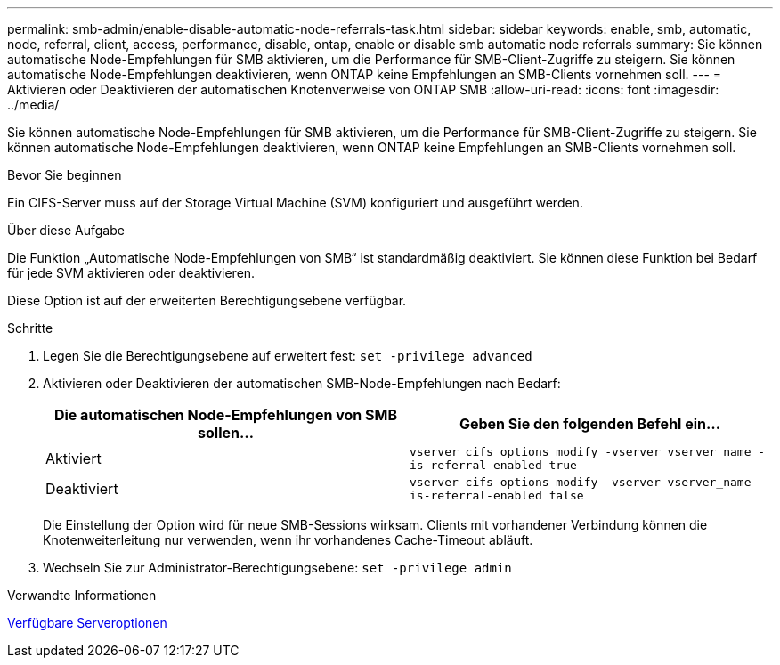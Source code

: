 ---
permalink: smb-admin/enable-disable-automatic-node-referrals-task.html 
sidebar: sidebar 
keywords: enable, smb, automatic, node, referral, client, access, performance, disable, ontap, enable or disable smb automatic node referrals 
summary: Sie können automatische Node-Empfehlungen für SMB aktivieren, um die Performance für SMB-Client-Zugriffe zu steigern. Sie können automatische Node-Empfehlungen deaktivieren, wenn ONTAP keine Empfehlungen an SMB-Clients vornehmen soll. 
---
= Aktivieren oder Deaktivieren der automatischen Knotenverweise von ONTAP SMB
:allow-uri-read: 
:icons: font
:imagesdir: ../media/


[role="lead"]
Sie können automatische Node-Empfehlungen für SMB aktivieren, um die Performance für SMB-Client-Zugriffe zu steigern. Sie können automatische Node-Empfehlungen deaktivieren, wenn ONTAP keine Empfehlungen an SMB-Clients vornehmen soll.

.Bevor Sie beginnen
Ein CIFS-Server muss auf der Storage Virtual Machine (SVM) konfiguriert und ausgeführt werden.

.Über diese Aufgabe
Die Funktion „Automatische Node-Empfehlungen von SMB“ ist standardmäßig deaktiviert. Sie können diese Funktion bei Bedarf für jede SVM aktivieren oder deaktivieren.

Diese Option ist auf der erweiterten Berechtigungsebene verfügbar.

.Schritte
. Legen Sie die Berechtigungsebene auf erweitert fest: `set -privilege advanced`
. Aktivieren oder Deaktivieren der automatischen SMB-Node-Empfehlungen nach Bedarf:
+
|===
| Die automatischen Node-Empfehlungen von SMB sollen... | Geben Sie den folgenden Befehl ein... 


 a| 
Aktiviert
 a| 
`vserver cifs options modify -vserver vserver_name -is-referral-enabled true`



 a| 
Deaktiviert
 a| 
`vserver cifs options modify -vserver vserver_name -is-referral-enabled false`

|===
+
Die Einstellung der Option wird für neue SMB-Sessions wirksam. Clients mit vorhandener Verbindung können die Knotenweiterleitung nur verwenden, wenn ihr vorhandenes Cache-Timeout abläuft.

. Wechseln Sie zur Administrator-Berechtigungsebene: `set -privilege admin`


.Verwandte Informationen
xref:server-options-reference.adoc[Verfügbare Serveroptionen]
